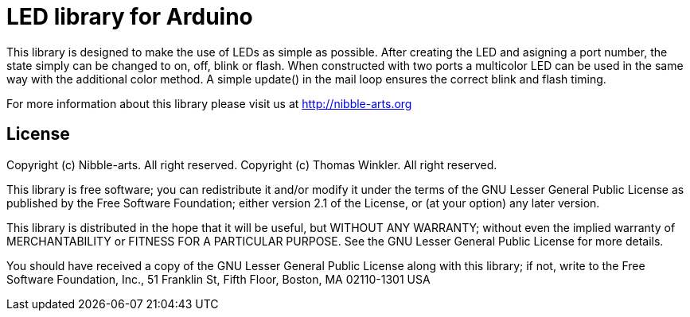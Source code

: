 = LED library for Arduino =

This library is designed to make the use of LEDs as simple as possible. After creating the LED and asigning a port number, the state simply can be changed to on, off, blink or flash. When constructed with two ports a multicolor LED can be used in the same way with the additional color method. A simple update() in the mail loop ensures the correct blink and flash timing.  

For more information about this library please visit us at
http://nibble-arts.org

== License ==

Copyright (c) Nibble-arts. All right reserved.
Copyright (c) Thomas Winkler. All right reserved.

This library is free software; you can redistribute it and/or
modify it under the terms of the GNU Lesser General Public
License as published by the Free Software Foundation; either
version 2.1 of the License, or (at your option) any later version.

This library is distributed in the hope that it will be useful,
but WITHOUT ANY WARRANTY; without even the implied warranty of
MERCHANTABILITY or FITNESS FOR A PARTICULAR PURPOSE. See the GNU
Lesser General Public License for more details.

You should have received a copy of the GNU Lesser General Public
License along with this library; if not, write to the Free Software
Foundation, Inc., 51 Franklin St, Fifth Floor, Boston, MA 02110-1301 USA
